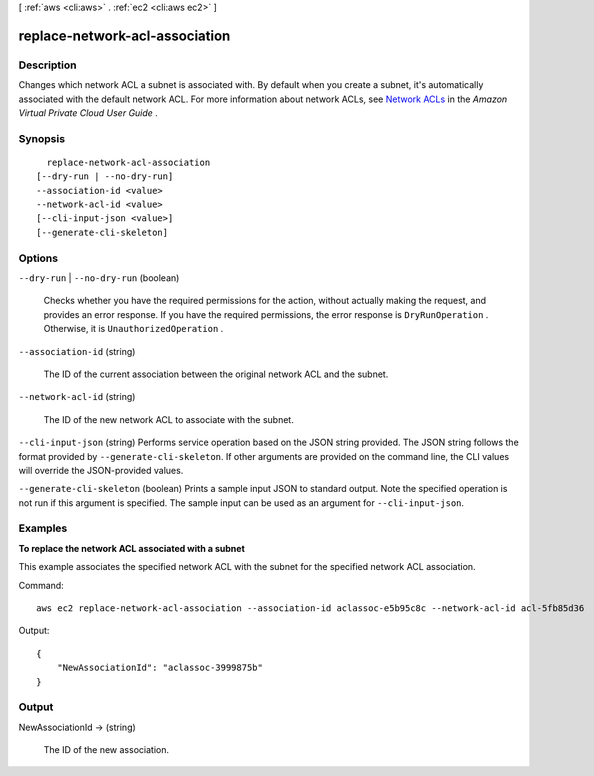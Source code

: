 [ :ref:`aws <cli:aws>` . :ref:`ec2 <cli:aws ec2>` ]

.. _cli:aws ec2 replace-network-acl-association:


*******************************
replace-network-acl-association
*******************************



===========
Description
===========



Changes which network ACL a subnet is associated with. By default when you create a subnet, it's automatically associated with the default network ACL. For more information about network ACLs, see `Network ACLs`_ in the *Amazon Virtual Private Cloud User Guide* .



========
Synopsis
========

::

    replace-network-acl-association
  [--dry-run | --no-dry-run]
  --association-id <value>
  --network-acl-id <value>
  [--cli-input-json <value>]
  [--generate-cli-skeleton]




=======
Options
=======

``--dry-run`` | ``--no-dry-run`` (boolean)


  Checks whether you have the required permissions for the action, without actually making the request, and provides an error response. If you have the required permissions, the error response is ``DryRunOperation`` . Otherwise, it is ``UnauthorizedOperation`` .

  

``--association-id`` (string)


  The ID of the current association between the original network ACL and the subnet.

  

``--network-acl-id`` (string)


  The ID of the new network ACL to associate with the subnet.

  

``--cli-input-json`` (string)
Performs service operation based on the JSON string provided. The JSON string follows the format provided by ``--generate-cli-skeleton``. If other arguments are provided on the command line, the CLI values will override the JSON-provided values.

``--generate-cli-skeleton`` (boolean)
Prints a sample input JSON to standard output. Note the specified operation is not run if this argument is specified. The sample input can be used as an argument for ``--cli-input-json``.



========
Examples
========

**To replace the network ACL associated with a subnet**

This example associates the specified network ACL with the subnet for the specified network ACL association.

Command::

  aws ec2 replace-network-acl-association --association-id aclassoc-e5b95c8c --network-acl-id acl-5fb85d36

Output::

  {
      "NewAssociationId": "aclassoc-3999875b"
  }

======
Output
======

NewAssociationId -> (string)

  

  The ID of the new association.

  

  



.. _Network ACLs: http://docs.aws.amazon.com/AmazonVPC/latest/UserGuide/VPC_ACLs.html
